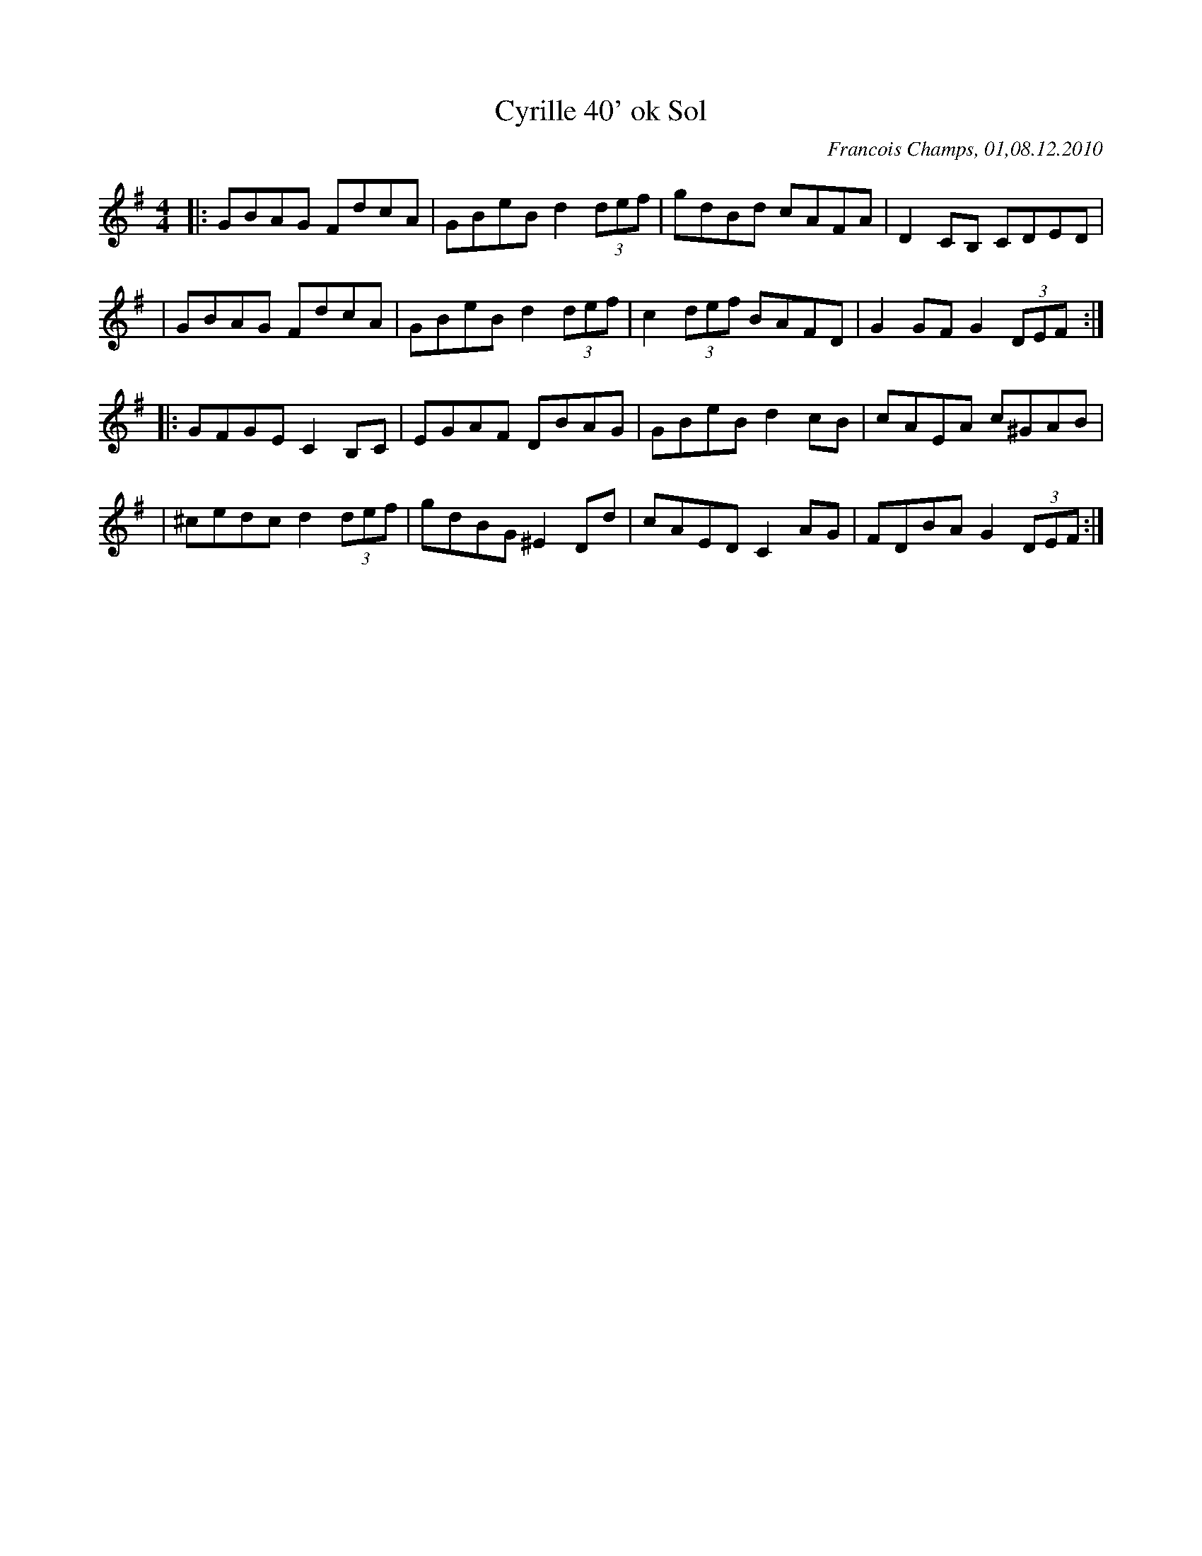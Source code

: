 X:1
T:Cyrille 40' ok Sol
R:Hornpipe
C:Francois Champs, 01,08.12.2010
M:4/4
K:G
|: GBAG FdcA |  GBeB d2 (3def | gdBd cAFA | D2 CB, CDED|
| GBAG FdcA |  GBeB d2 (3def | c2 (3def BAFD | G2 GF G2 (3DEF ::
  GFGE C2B,C|EGAF DBAG | GBeB d2 cB | cAEA c^GAB |
|^cedc d2 (3def | gdBG ^E2 Dd | cAED C2AG | FDBA G2 (3DEF:|

% Avec la grille d'accords:
%| "G" GBAG "D" FdcA | "G" GBeB d2 (3def | gdBd "C" cAFA | "D" D2 CB, CDED|
%| "G" GBAG "D" FdcA | "G" GBeB d2 (3def | "C" c2 (3def "D" BAFD | "G" G2 GF G2 (3DEF:|
%| "G" GFGE "C" C2B,C|EGAF "D" DBAG | "G" GBeB d2 cB | "Am" cAEA "A" c^GAB |
%"A7" |^cedc "D" d2 (3def | "G" gdBG ^E2 Dd | "C" cAED C2AG | "D" FDBA "G" G2 (3DEF:|
